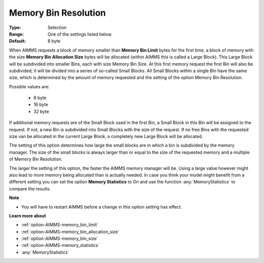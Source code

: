 

.. _option-AIMMS-memory_bin_resolution:


Memory Bin Resolution
=====================



:Type:	Selection	
:Range:	One of the settings listed below	
:Default:	8 byte	



When AIMMS requests a block of memory smaller than **Memory Bin Limit** bytes for the first time, a block of memory with the size
**Memory Bin Allocation Size** bytes will be allocated (within AIMMS this is called a Large Block). This Large Block will be
subdivided into smaller Bins, each with size Memory Bin Size. At this first memory request the first Bin will also be subdivided;
it will be divided into a series of so-called Small Blocks. All Small Blocks within a single Bin have the same size, which is determined
by the amount of memory requested and the setting of the option Memory Bin Resolution.


Possible values are:

    *	8 byte
    *	16 byte
    *	32 byte


If additional memory requests are of the Small Block used in the first Bin, a Small Block in this Bin will be assigned to the request.
If not, a new Bin is subdivided into Small Blocks with the size of the request. If no free Bins with the requested size van be allocated
in the current Large Block, a completely new Large Block will be allocated.


The setting of this option determines how large the small blocks are in which a bin is subdivided by the memory manager. The size of
the small blocks is always larger than or equal to the size of the requested memory and a multiple of Memory Bin Resolution.


The larger the setting of this option, the faster the AIMMS memory manager will be. Using a large value however might also lead to
more memory being allocated than is actually needed. In case you think your model might benefit from a different setting you can set
the option **Memory Statistics** to `On` and use the function :any:`MemoryStatistics` to compare the results.


**Note** 

*	You will have to restart AIMMS before a change in this option setting has effect.


**Learn more about** 

*	:ref:`option-AIMMS-memory_bin_limit`  
*	:ref:`option-AIMMS-memory_bin_allocation_size`  
*	:ref:`option-AIMMS-memory_bin_size`  
*	:ref:`option-AIMMS-memory_statistics`  
*	:any:`MemoryStatistics`

